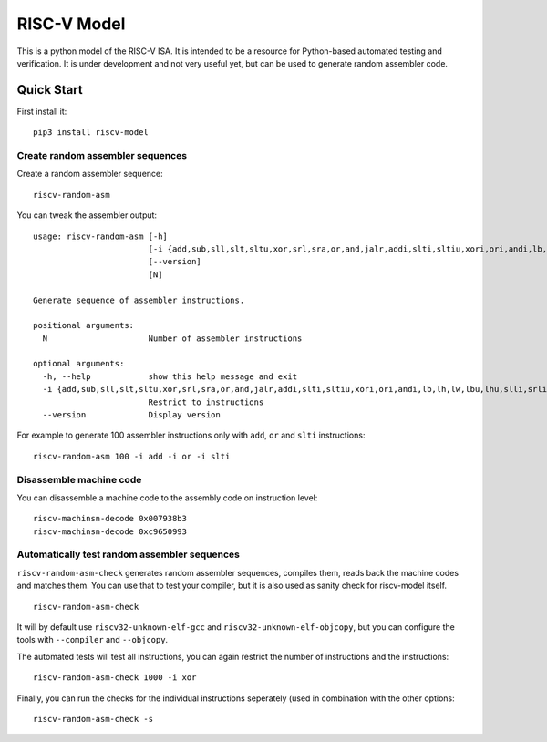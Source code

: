 RISC-V Model
============

This is a python model of the RISC-V ISA. It is intended to be a resource for Python-based automated testing and verification.
It is under development and not very useful yet, but can be used to generate random assembler code.

Quick Start
-----------

First install it:

::

    pip3 install riscv-model

Create random assembler sequences
`````````````````````````````````
    
Create a random assembler sequence:

::

    riscv-random-asm
    
You can tweak the assembler output:

::

    usage: riscv-random-asm [-h]
                            [-i {add,sub,sll,slt,sltu,xor,srl,sra,or,and,jalr,addi,slti,sltiu,xori,ori,andi,lb,lh,lw,lbu,lhu,slli,srli,srai,sb,sh,sw,beq,bne,blt,bge,bltu,bgeu,lui,auipc,jal}]
                            [--version]
                            [N]

    Generate sequence of assembler instructions.

    positional arguments:
      N                     Number of assembler instructions

    optional arguments:
      -h, --help            show this help message and exit
      -i {add,sub,sll,slt,sltu,xor,srl,sra,or,and,jalr,addi,slti,sltiu,xori,ori,andi,lb,lh,lw,lbu,lhu,slli,srli,srai,sb,sh,sw,beq,bne,blt,bge,bltu,bgeu,lui,auipc,jal}
                            Restrict to instructions
      --version             Display version

For example to generate 100 assembler instructions only with ``add``, ``or`` and ``slti`` instructions:

::

    riscv-random-asm 100 -i add -i or -i slti

Disassemble machine code
````````````````````````

You can disassemble a machine code to the assembly code on instruction level:

::

    riscv-machinsn-decode 0x007938b3
    riscv-machinsn-decode 0xc9650993


Automatically test random assembler sequences
`````````````````````````````````````````````

``riscv-random-asm-check`` generates random assembler sequences, compiles them, reads back the machine codes and matches them.
You can use that to test your compiler, but it is also used as sanity check for riscv-model itself.

::

    riscv-random-asm-check

It will by default use ``riscv32-unknown-elf-gcc`` and ``riscv32-unknown-elf-objcopy``, but you can configure the tools with ``--compiler`` and ``--objcopy``.

The automated tests will test all instructions, you can again restrict the number of instructions and the instructions:

::

    riscv-random-asm-check 1000 -i xor

Finally, you can run the checks for the individual instructions seperately (used in combination with the other options:

::

    riscv-random-asm-check -s



